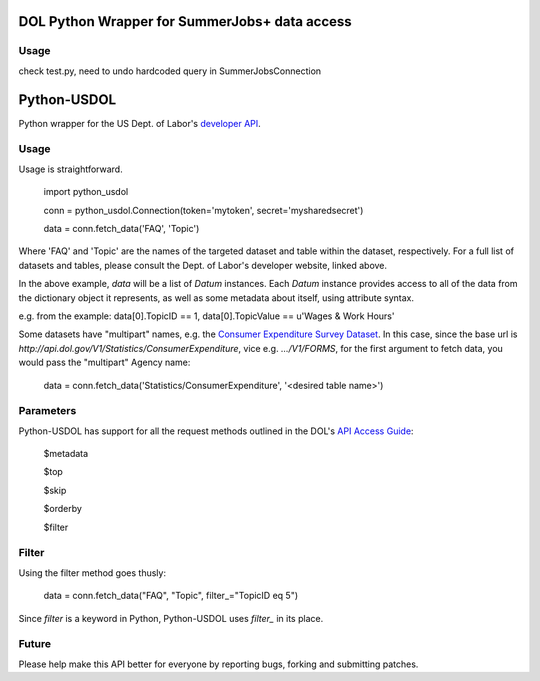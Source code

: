 ==============
DOL Python Wrapper for SummerJobs+ data access
==============

-----
Usage
-----

check test.py, need to undo hardcoded query in SummerJobsConnection

==============
Python-USDOL
==============

Python wrapper for the US Dept. of Labor's `developer API <http://developer.dol.gov/>`_. 

-----
Usage
-----

Usage is straightforward.

  import python_usdol

  conn = python_usdol.Connection(token='mytoken', secret='mysharedsecret')
  
  data = conn.fetch_data('FAQ', 'Topic')


Where 'FAQ' and 'Topic' are the names of the targeted dataset and table within the dataset, respectively. For a full list of datasets and tables, please consult the Dept. of Labor's developer website, linked above.

In the above example, `data` will be a list of `Datum` instances. Each `Datum` instance provides access to all of the data from the dictionary object it represents, as well as some metadata about itself, using attribute syntax.

e.g. from the example: data[0].TopicID == 1, data[0].TopicValue == u'Wages & Work Hours'

Some datasets have "multipart" names, e.g. the `Consumer Expenditure Survey Dataset <http://developer.dol.gov/ConsumerExpenditure-DATASET.htm>`_. In this case, since the base url is `http://api.dol.gov/V1/Statistics/ConsumerExpenditure`, vice e.g. `.../V1/FORMS`, for the first argument to fetch data, you would pass the "multipart" Agency name:

  data = conn.fetch_data('Statistics/ConsumerExpenditure', '<desired table name>')

-----------
Parameters
-----------

Python-USDOL has support for all the request methods outlined in the DOL's `API Access Guide <http://developer.dol.gov/html-req.htm>`_:

  $metadata
  
  $top
  
  $skip
  
  $orderby

  $filter


------
Filter
------

Using the filter method goes thusly:

  data = conn.fetch_data("FAQ", "Topic", filter_="TopicID eq 5")

Since `filter` is a keyword in Python, Python-USDOL uses `filter_` in its place.

------
Future
------

Please help make this API better for everyone by reporting bugs, forking and submitting patches.
